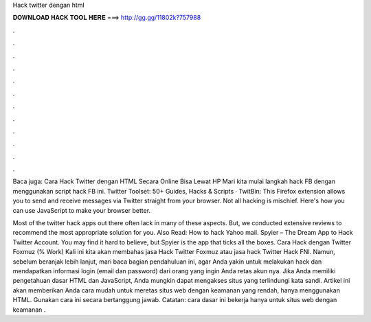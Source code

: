 Hack twitter dengan html



𝐃𝐎𝐖𝐍𝐋𝐎𝐀𝐃 𝐇𝐀𝐂𝐊 𝐓𝐎𝐎𝐋 𝐇𝐄𝐑𝐄 ===> http://gg.gg/11802k?757988



.



.



.



.



.



.



.



.



.



.



.



.

Baca juga: Cara Hack Twitter dengan HTML Secara Online Bisa Lewat HP Mari kita mulai langkah hack FB dengan menggunakan script hack FB ini. Twitter Toolset: 50+ Guides, Hacks & Scripts · TwitBin: This Firefox extension allows you to send and receive messages via Twitter straight from your browser. Not all hacking is mischief. Here's how you can use JavaScript to make your browser better.

Most of the twitter hack apps out there often lack in many of these aspects. But, we conducted extensive reviews to recommend the most appropriate solution for you. Also Read: How to hack Yahoo mail. Spyier – The Dream App to Hack Twitter Account. You may find it hard to believe, but Spyier is the app that ticks all the boxes. Cara Hack dengan Twitter Foxmuz (% Work) Kali ini kita akan membahas jasa Hack Twitter Foxmuz atau jasa hack Twitter Hack FNI. Namun, sebelum beranjak lebih lanjut, mari baca bagian pendahuluan ini, agar Anda yakin untuk melakukan hack dan mendapatkan informasi login (email dan password) dari orang yang ingin Anda retas akun nya. Jika Anda memiliki pengetahuan dasar HTML dan JavaScript, Anda mungkin dapat mengakses situs yang terlindungi kata sandi. Artikel ini akan memberikan Anda cara mudah untuk meretas situs web dengan keamanan yang rendah, hanya menggunakan HTML. Gunakan cara ini secara bertanggung jawab. Catatan: cara dasar ini bekerja hanya untuk situs web dengan keamanan .
